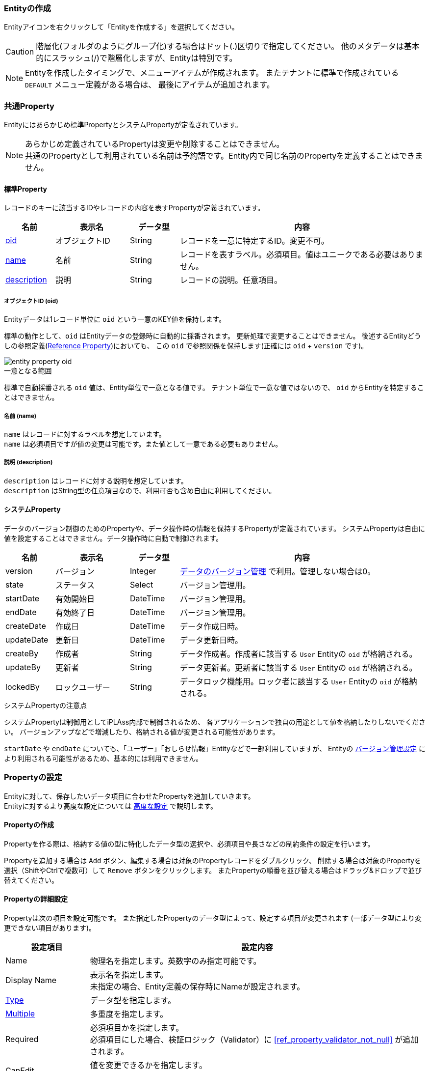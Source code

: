 === Entityの作成
Entityアイコンを右クリックして「Entityを作成する」を選択してください。

CAUTION: 階層化(フォルダのようにグループ化)する場合はドット(.)区切りで指定してください。
他のメタデータは基本的にスラッシュ(/)で階層化しますが、Entityは特別です。

NOTE: Entityを作成したタイミングで、メニューアイテムが作成されます。
またテナントに標準で作成されている `DEFAULT` メニュー定義がある場合は、
最後にアイテムが追加されます。

[[ref_entity_default_property]]
=== 共通Property
Entityにはあらかじめ標準PropertyとシステムPropertyが定義されています。

NOTE: あらかじめ定義されているPropertyは変更や削除することはできません。 +
共通のPropertyとして利用されている名前は予約語です。Entity内で同じ名前のPropertyを定義することはできません。

==== 標準Property
レコードのキーに該当するIDやレコードの内容を表すPropertyが定義されています。
[cols="2,3,2,10",options="header"]
|===
| 名前 | 表示名 | データ型 | 内容
| <<ref_property_oid,oid>> | オブジェクトID | String | レコードを一意に特定するID。変更不可。
| <<ref_property_name,name>> | 名前 | String | レコードを表すラベル。必須項目。値はユニークである必要はありません。
| <<ref_property_description,description>> | 説明 | String | レコードの説明。任意項目。
|===

[[ref_property_oid]]
===== オブジェクトID (oid)
Entityデータは1レコード単位に `oid` という一意のKEY値を保持します。

標準の動作として、`oid` はEntityデータの登録時に自動的に採番されます。
更新処理で変更することはできません。
後述するEntityどうしの参照定義(<<ref_property_reference,Reference Property>>)においても、
この `oid` で参照関係を保持します(正確には `oid` + `version` です)。

image::images/entity_property_oid.png[]

.一意となる範囲
標準で自動採番される `oid` 値は、Entity単位で一意となる値です。
テナント単位で一意な値ではないので、 `oid` からEntityを特定することはできません。

[[ref_property_name]]
===== 名前 (name)
`name` はレコードに対するラベルを想定しています。 +
`name` は必須項目ですが値の変更は可能です。また値として一意である必要もありません。

[[ref_property_description]]
===== 説明 (description)
`description` はレコードに対する説明を想定しています。 +
`description` はString型の任意項目なので、利用可否も含め自由に利用してください。

==== システムProperty
データのバージョン制御のためのPropertyや、データ操作時の情報を保持するPropertyが定義されています。
システムPropertyは自由に値を設定することはできません。データ操作時に自動で制御されます。
[cols="2,3,2,10",options="header"]
|===
| 名前 | 表示名 | データ型 | 内容
| version | バージョン | Integer | <<ref_entity_versioning>> で利用。管理しない場合は0。
| state | ステータス | Select | バージョン管理用。
| startDate | 有効開始日 | DateTime | バージョン管理用。
| endDate | 有効終了日 | DateTime | バージョン管理用。
| createDate | 作成日 | DateTime | データ作成日時。
| updateDate | 更新日 | DateTime | データ更新日時。
| createBy | 作成者 | String | データ作成者。作成者に該当する `User` Entityの `oid` が格納される。
| updateBy | 更新者 | String | データ更新者。更新者に該当する `User` Entityの `oid` が格納される。
| lockedBy | ロックユーザー | String | データロック機能用。ロック者に該当する `User` Entityの `oid` が格納される。
|===

.システムPropertyの注意点
システムPropertyは制御用としてiPLAss内部で制御されるため、
各アプリケーションで独自の用途として値を格納したりしないでください。
バージョンアップなどで増減したり、格納される値が変更される可能性があります。

`startDate` や `endDate` についても、「ユーザー」「おしらせ情報」Entityなどで一部利用していますが、
Entityの <<ref_entity_versioning,バージョン管理設定>> により利用される可能性があるため、基本的には利用できません。

=== Propertyの設定

Entityに対して、保存したいデータ項目に合わせたPropertyを追加していきます。 +
Entityに対するより高度な設定については <<ref_entity_advanced, 高度な設定>> で説明します。

[[ref_property_create]]
==== Propertyの作成
Propertyを作る際は、格納する値の型に特化したデータ型の選択や、必須項目や長さなどの制約条件の設定を行います。

Propertyを追加する場合は `Add` ボタン、編集する場合は対象のPropertyレコードをダブルクリック、
削除する場合は対象のPropertyを選択（ShiftやCtrlで複数可）して `Remove` ボタンをクリックします。
またPropertyの順番を並び替える場合はドラッグ&ドロップで並び替えてください。

==== Propertyの詳細設定
Propertyは次の項目を設定可能です。
また指定したPropertyのデータ型によって、設定する項目が変更されます
(一部データ型により変更できない項目があります)。

[cols="1,4", options="header"]
|===
| 設定項目 | 設定内容
| Name | 物理名を指定します。英数字のみ指定可能です。
| Display Name | 表示名を指定します。 +
未指定の場合、Entity定義の保存時にNameが設定されます。
| <<ref_property_type_list,Type>> | データ型を指定します。
| <<ref_property_multiple,Multiple>> | 多重度を指定します。
| Required | 必須項目かを指定します。 +
必須項目にした場合、検証ロジック（Validator）に  <<ref_property_validator_not_null>> が追加されます。
| CanEdit | 値を変更できるかを指定します。 +
Entityデータの更新時(update）の変更チェックや、汎用画面上での編集可否に利用されます。
| <<ref_property_index,Index Type>> | インデックスを指定します。
| [.eeonly]#<<ref_encrypt_mode, Encrypt Mode>># | 暗号化有無、および形式を指定します。
| <<ref_property_validator_list,Validator>> | 検証ロジックを指定します。
| <<ref_property_normalizer,Normalizer>> | 正規化ロジックを指定します。
|===

[[ref_property_type_list]]
===== データ型の指定
提供されているPropertyのデータ型です。基本的な型とiPLAssに特化した特殊な型があります。

[[ref_property_type_primitive]]
.基本型
[cols="3,6a,3",options="header"]
|===
| 型 | 説明 | Java型
| String | 文字列型です。 +
<<ref_property_string_length, 文字数に関する制約>>があります。 | String
| Boolean |真・偽を表す型です。| Boolean
| Integer |整数を表す数値型です。|<<ref_property_integer_javaclass,Long>>
| Float |小数を表す数値型です。| Double
| Decimal |正確な小数計算を扱う数値型です。 +
少数桁数と<<ref_property_decimal_roundmode,丸めモード>>が指定可能です。

CAUTION: MySQLで小数点第5位以下を使用する場合は、MySQLのシステム変数 `div_precision_increment` を設定してください。
DIV演算子を使用しない場合でも、iPLAss内部で桁数調整のため自動的にDIVをしているので `div_precision_increment` の設定が必要です。

| BigDecimal
| DateTime | 日付と時間を表す型です。| java.sql.Timestamp
| Date | 日付を表す型です。| java.sql.Date
| Time | 時間を表す型です。| java.sql.Time
|===

.特殊型(拡張型)
[cols="3,6,3",options="header"]
|===
| 型 | 説明 | Java型
|<<ref_property_select>> | 選択値として「値とラベル」のセットを定義することができる型です。| org.iplass.mtp.entity.SelectValue
| <<ref_property_autonumber>> | 自動採番値を扱う型です。| String
| <<ref_property_expression>> | 式を設定することができる型です。 | String
| <<ref_property_binary>> | バイナリデータを扱う型です。（BLOB型）| org.iplass.mtp.entity.BinaryReference
| <<ref_property_longtext>> | String型では入りきらない文字列を扱う型です。（BLOB型）| String
| <<ref_property_reference>> | 各エンティティを関連付ける事ができる型です。| org.iplass.mtp.entity.Entity
|===

Java型はCommandやUtilityClass、TemplateなどでEntityデータを扱う際のデータ型です。

それぞれのデータ型の詳細は、<<ref_property_type>> を参照してください。

[[ref_property_multiple]]
===== 多重度について
Entityには１つのPropertyに対して複数の値を保持することが可能となっています(配列イメージ)。

[cols="^1,2,4,8",options="header"]
|===
|oid|name|col1(multiple=5)|ref1(multiple=*)
|1|data1|[a,b,c,d,e]|[{oid=1,ver=0},{oid=2,ver=0},{oid=3,ver=0}]
|2|data2|[a,b,c]|[]
|3|data3|[]|[{oid=1,ver=0},{oid=2,ver=0}]
|===

* `Reference` 型については、無制限を表す「*」を指定できます。
* `Reference` 型以外のPropertyは数値のみ指定できます。

`Reference` 型以外で多数の多重度を持たせたい場合は、パフォーマンスを考慮して、
別Entityを定義して `Reference` 型で参照するようにするか、
独自の <<ref_entity_storagespace,Storage Space>> を利用することを検討してください。

==== Property変更時の注意点
Entity の Property 定義を変更する際は、次の点に注意してください。

===== Property追加・削除時
基本的にデータの更新・ロックは発生しません。 +
ただし、プロパティ追加に伴ってページの追加が必要になった場合は、データに対してレコードロックが掛ります。

===== Property更新時
* データ型を変更した場合（データの変換が可能な場合）
** データの値は引き継がれます。ただし、データに対してレコードロックが掛ります。
* データ型を変更した場合（データの変換が不可能な場合）
** データの値は引き継がれません。このため基本的にはデータに対してロックは掛りません。 +
ただし、新しいデータ型に合わせて新しくカラムが割り当てられるため、この結果としてページの追加が必要になった場合は、レコードロックが掛ります。
* Index定義を変更した場合
** データに対してレコードロックが掛ります。

.プロパティ型の変更によるデータの引き継ぎ
* 相互変換可能
+
[cols="1,2",options="header"]
|===
|プロパティ型
|補足

|DECIMAL ⇔ INTEGER ⇔ FLOAT
|桁数に応じての四捨五入等は発生

|DATE ⇔ DATETIME
|時間部分は00:00:00で補完

|TIME ⇔ DATETIME
|日付部分は1970-01-01で補完

|AUTONUMBER ⇔ STRING
|
|===
+
* 一方向のみ変換可能
+
[cols="1,2",options="header"]
|===
|プロパティ型
|補足

|* ⇒ STRING
|LONGTEXT,BINARY除くすべての型はSTRINGに変換可能

|STRING ⇒ LONGTEXT
|STRING型にて格納されている文字列のうち、DBのVARCHARカラムのバイト数-21バイト以上の文字は切り捨てされる。 +
Oracleの場合3979byte以上の文字は切り捨てされる

|BOOLEAN ⇒ SELECT
|SELECT型の値としては、false->0、true->1になる
|===


[[ref_entity_advanced]]
=== 高度な設定
Entityに対して提供されているその他の機能について説明します。

[cols="1,4", options="header"]
|===
| 設定項目 | 設定内容
| <<ref_entity_custom_prop, 共通Propertyの変更>> | `oid` 、 `name` Propertyをカスタマイズします。
| <<ref_entity_versioning,Versioning>> | Entityデータのバージョン管理方式を指定します。
| <<ref_entity_storagespace,Storage Space>> | Entityデータの格納先を指定します。
| <<ref_entity_auditlog,save audit log>> | EntityデータのCRUD操作に対するログを記録するかを指定します。
| <<ref_fulltext_search,crawl for full text search>> | 全文検索機能用のINDEXを作成するかを指定します。
| <<ref_entity_cache_query_result,cache query result>> | Entityの検索結果をキャッシュするかを指定します。
| <<ref_entity_mappingclass,Mapping Class>> | CommandなどでEntity操作を行う際に、Javaで実装されたEntityクラスを利用する場合に指定します。
| <<ref_entity_event_listener,EventListener>> | EntityのEventListenerを指定します。
| <<ref_entity_data_localization,Data Localization>> | Entityデータの国際化対応を指定します。
|===

[[ref_entity_custom_prop]]
==== 共通Propertyの変更
`oid` と `name` については他のPropertyを指定することで代用することができます。

===== oid Propertyの変更
外部システムからのデータ取り込みや、IDとしてユーザーにわかりやすい値にしたい場合など、
`oid` として利用するPropertyを変更することが可能です。

Admin Consoleで `oid` を指定する場合は、「OID」列で指定してください。

image::images/entity_property_oid_custom.png[]

.指定可能なProperty属性
以下の属性のPropertyのみ `oid` として指定することが可能です。

====
* 型が <<ref_property_type_primitive, 基本型>> または <<ref_property_autonumber, AutoNumber>> である
* 必須項目である
* 変更不可である
* 多重度が1である
====

.複合指定
複数のPropertyを指定することが可能です。
この場合、 `oid` に格納される値は、選択したPropertyを上から順番にハイフン「-」で
結合した値になります。

.登録済データに対する注意点
既に登録済みのEntityデータが存在する状態で `oid` Propertyを変更した場合、
登録済みのデータは自動的には変更されません。
このような場合は、Entityデータのエクスポート/インポートなどによりデータを手動で変更する必要があります。

===== name Propertyの変更
`oid` 同様、 `name` も対象とするPropertyを変更することが可能です。

Admin Consoleで変更する場合は、「Name」列で指定してください。

.指定可能なProperty属性
以下の属性のPropertyのみ `name` として指定することが可能です。

====
* 型が <<ref_property_type_primitive, 基本型>> 、 <<ref_property_autonumber, AutoNumber>> 、 <<ref_property_select, Select>> のいずれかである
* 必須項目である
* 多重度が1である
====

.複合指定
`oid` と異なり、複数のPropertyを指定することはできません。

.「name」を指定した場合の注意点
`name` を指定した場合には、以下の点について考慮する必要があります。

* 登録時の動作 +
`name` Propertyを独自に設定した場合、Entityデータの更新時に `name` に同じ値が設定されます( `name` Propertyがなくなるわけではありません)。
例えば、 `name` Propertyと、独自に指定したPropertyそれぞれに値を設定して更新した場合、`name` に設定された値は上書きされます。

* 汎用画面（GEM）のカスタマイズが必要 +
汎用画面では、標準で `name` と `description` Propertyが検索・詳細画面上に表示されます。
`name` Propertyを独自に設定した場合は、`name` を削除し独自Propertyを追加するなど、汎用画面のレイアウト調整が必要です。

.登録済データに対する注意点
既に登録済みのEntityデータが存在する状態で `name` Propertyを変更した場合、
登録済みのデータは自動的には変更されません。
例えば、必須ではない項目を必須に変更して `name` に指定した場合も、
登録済のデータは値が設定されていない可能性がある状態になってしまいます。このようなデータは最初の更新時にエラーになります。 +
この場合は、Entityデータのエクスポート/インポートなどにより登録済みデータを手動でメンテナンスする必要があります。

.nameを利用したくない場合
作成したいEntityに `name` に該当するPropertyがない場合は、 <<ref_property_autonumber, AutoNumber>> 型のPropertyを作成して、それを `name` として指定してください。

[[ref_entity_versioning]]
==== データのバージョン管理
Entityの1レコードに対して、複数のバージョンを保持することができます。
バージョン管理を利用することで、修正履歴を保持できたり、先日付データを事前に登録することが可能になります。
バージョン管理する場合、Entityに定義される共通プロパティ `version` 、 `state` 、  `startDate` 、 `endDate` が利用され、現在有効なバージョンが決定されます。

NOTE: `version` プロパティは排他制御のためのものではありません。排他制御は `updateDate` プロパティでチェックしています。

NOTE: EQLでバージョン管理されたEntityを検索する際、EQLの検索条件にバージョン管理項目を指定した場合、全てのバージョンのデータを検索対象とします。未指定の場合、現在有効なバージョンのデータのみを検索対象とします。

バージョン管理方式には以下の種類があります。

[cols="1,4",options="header"]
|===
| タイプ | 説明
| NONE | バージョンデータを保持しません。データに対する最新の状態のみ保持されます。
| NUMBER BASE | 共通Propertyの `version` を利用して、複数のバージョンデータを保持します。
| TIME BASE | 共通Propertyの `startDate` 、 `endDate` （有効期間）を利用して、複数のバージョンデータを保持します。
| SIMPLE TIME BASE | 共通Propertyの `startDate` 、 `endDate` （有効期間）を利用して、複数のバージョンデータを保持します。SIMPLE TIME BASEでは、複数バージョン間で有効期間が重なることは許可されません。
| STATE BASE | 共通Propertyの `state` を利用して、有効なバージョンを制御します。
|===

===== NUMBER BASE
共通Propertyの `version` を複数保持することが可能になります。
検索処理で有効なデータは `version` が最大、且つ `state` が `有効` のものになります。

.例
[cols="1,1,1,1,1,2,1",options="header"]
|===
| oid | version | state | startDate | endDate | name | 有効
| 1 | 0 | 有効 | - | - | sample1_v0 |
| 1 | 1 | 有効 | - | - | sample1_v1 | *
| 1 | 2 | 無効 | - | - | sample1_v2 |
|===

===== TIME BASE
共通Propertyの `startDate` 、 `endDate` （有効期間）を複数保持することが可能になります。
データを更新する際に有効期間を指定します。
検索処理で有効なデータは システム日時で有効期間に該当（startDate≦システム日時＜endDate）し、且つ `version` が最大、且つ `state` が `有効` のものになります。

.例１（システム日時が20021/03/29 12:00:00）
[cols="1,1,1,1,1,2,1",options="header"]
|===
| oid | version | state | startDate | endDate | name | 有効
| 1 | 0 | 有効 | 2018/04/01 00:00:00 | 2030/04/01 00:00:00 | sample1_v0 |
| 1 | 1 | 有効 | 2019/04/01 00:00:00 | 2021/04/01 00:00:00 | sample1_v1 | *
| 1 | 2 | 有効 | 2021/04/01 00:00:00 | 2022/04/01 00:00:00 | sample1_v2 |
| 1 | 3 | 無効 | 2019/04/01 00:00:00 | 2025/04/01 00:00:00 | sample1_v3 |
|===

.例２（システム日時が20021/04/01 00:00:00）
[cols="1,1,1,1,1,2,1",options="header"]
|===
| oid | version | state | startDate | endDate | name | 有効
| 1 | 0 | 有効 | 2018/04/01 00:00:00 | 2030/04/01 00:00:00 | sample1_v0 |
| 1 | 1 | 有効 | 2019/04/01 00:00:00 | 2021/04/01 00:00:00 | sample1_v1 |
| 1 | 2 | 有効 | 2021/04/01 00:00:00 | 2022/04/01 00:00:00 | sample1_v2 | *
| 1 | 3 | 無効 | 2019/04/01 00:00:00 | 2025/04/01 00:00:00 | sample1_v3 |
|===

データ登録時に有効期間が未指定の場合は、自動的に「システム日時」～「2099/12/31 00：00：00」が設定されます。
また `TIME BASE` の場合も `version` はカウントアップされます。
システム日時に対して有効なデータ期間が複数存在する場合は、 `version` が大きい、且つ `state` が `有効` なバージョンが有効なデータとなります。

===== SIMPLE TIME BASE
共通Propertyの `startDate` 、 `endDate` （有効期間）で有効なバージョンを制御します。SIMPLE TIME BASEは、TIME BASEとは異なり、複数バージョン間で有効期間が重なることは許可されません。
検索処理で有効なデータは システム日時で有効期間に該当（startDate≦システム日時＜endDate）し、且つ `state` が `有効` のものになります。

.例（システム日時が20021/03/29 12:00:00）
[cols="1,1,1,1,1,2,1",options="header"]
|===
| oid | version | state | startDate | endDate | name | 有効
| 1 | 0 | 有効 | 2018/04/01 00:00:00 | 2019/04/01 00:00:00 | sample1_v0 |
| 1 | 1 | 有効 | 2019/04/01 00:00:00 | 2021/04/01 00:00:00 | sample1_v1 | *
| 1 | 2 | 有効 | 2021/04/01 00:00:00 | 2022/04/01 00:00:00 | sample1_v2 |
| 1 | 3 | 無効 | 2023/04/01 00:00:00 | 2024/04/01 00:00:00 | sample1_v3 |
|===

データ登録時に有効期間が未指定の場合は、自動的に「システム日時」～「2099/12/31 00：00：00」が設定されます。
また `TIME BASE` の場合も `version` はカウントアップされます。
データ更新時、`state` が `有効` であり、且つ有効期間が重複するバージョンを登録しようとした場合はエラーとなり登録できません。

===== STATE BASE
共通Propertyの `state` を利用し、現在有効なバージョンを制御します。
`state` が有効なバージョンは最大でも１つとなります。
検索処理で有効なデータは `state` が `有効` のものになります。

.例
[cols="1,1,1,1,1,2,1",options="header"]
|===
| oid | version | state | startDate | endDate | name | 有効
| 1 | 0 | 無効 | - | - | sample1_v0 |
| 1 | 1 | 有効 | - | - | sample1_v1 | *
| 1 | 2 | 無効 | - | - | sample1_v2 |
|===

また `STATE BASE` の場合も `version` はカウントアップされます。
データ更新時、`state` が `有効` のバージョンを登録しようとした場合、他のバージョンの `state` の値は `無効` に変更されます。

.バージョンデータの更新方法
新しいバージョンのデータを作成する場合は、明示的に更新する必要があります。
普通に更新した場合は新しいバージョンデータは作成されず、対象バージョンのデータが更新されます。

汎用画面からデータを登録する場合は、詳細画面に `新しいバージョンとして更新` というボタンが表示されるので、
そこから更新を行います。

Commandなど独自で更新処理を実装する場合は `UpdateOption` で設定します。

[source,groovy]
----
import org.iplass.mtp.entity.EntityValidationException;
import org.iplass.mtp.entity.UpdateOption;
import org.iplass.mtp.entity.TargetVersion;

EntityManager em = ManagerLocator.manager(EntityManager.class);

try {
	//別バージョンで更新する場合、UpdateOptionに対して、
	//TargetVersion.NEWを指定すると新しいバージョンとして保存される
	//通常のupdate処理は「TargetVersion.CURRENT_VALID」（有効バージョン）
	UpdateOption option = new UpdateOption();
	option.setTargetVersion(TargetVersion.NEW);

	em.update(entity, option);
} catch (EntityValidationException e) {
}
----

.ReferencePropertyが参照するバージョン
Entity間の連携を定義するための<<ref_property_reference, Reference>>型のPropertyが参照する参照先のバージョンは、
ReferencePropertyで指定した「バージョン管理」設定によって決定されます。

.Unique Property の制約
バージョン管理を行う場合、 `Unique Index` が指定されたPropertyは変更不可になります。
Entity定義の保存時に、 `Unique Index` が指定されているPropertyは `canEdit = false` として保存されます。

[[ref_entity_storagespace]]
==== Storage Spaceの変更
全てのEntityのデータは、標準の設定ではバックエンドのRDB上で１つの物理テーブルに格納されます。

例えば、

====
* 一部のデータを暗号化したいため当該Entityを格納するテーブルのテーブルスペースを分けたい
* あるEntityは大量件数が想定されるため、他のデータとは物理的に別テーブルで管理し、他のEntityへのパフォーマンス面での悪影響を抑えたい
====

といった要件を実現すため、Entityデータを格納する領域をEntity単位で指定することが可能です。
この領域のことをiPLAssでは `Storage Space` と呼称します。

ただしこの機能を利用するには、通常意識しないバックエンドDB上に物理テーブルを作成し、service-configにStorageSpace定義が必要となります。

詳細は <<ref_storagespace, Storage Space>> を参照してください。

[[ref_entity_auditlog]]
==== [.eeonly]#データ操作ログの記録#
EntityデータのCRUD操作に対するログを記録することができます。

記録されたログは、汎用画面の操作ログSectionで表示することが可能です。
詳細は <<../genericentitymanager/entityview/index.adoc#auditlogsection, 操作ログセクション>>を参照してください。

また `AuditLogManager` を利用することでプログラム上で取得することが可能です。 +
詳細は `AuditLogManager` のJavaDocを参照してください。

[source,groovy]
----
/** 注意：以下はGroovy形式で書いています。 */

import org.iplass.mtp.ManagerLocator;
import org.iplass.mtp.entity.auditlog.AuditLog;
import org.iplass.mtp.entity.auditlog.AuditLogManager;
//import org.iplass.mtp.entity.auditlog.AuditLog.Action;

AuditLogManager alm = ManagerLocator.manager(AuditLogManager.class);

String entityName = "samples.Sample";
String oid = "00001";

//ログは件数が多くなることが想定されるため、limit(-1などは不可)、offsetの指定が必要です
int limit = 100;
int offset = 0;

//trueの場合、プロパティが検索条件に指定された場合でも、CREATEに対する操作ログを併せて取得します
boolean withCreateRecord = true;

//ログの取得(可変長引数のパラメータとしてプロパティ名を検索条件に追加できます)
List<AuditLog> auditLogs = alm.getAuditLog(entityName, oid, limit, offset, withCreateRecord, "SampleProperty001", "SampleProperty002");

println("audit log size =" + auditLogs.size());

auditLogs.each{auditLog ->
	println("log id =" + auditLog.getLogId())
	println("action =" + auditLog.getAction())　　　　　　//操作Action(AuditLog.Action)
	println("user id =" + auditLog.getUserId())        　 //操作ユーザー(oid)
	println("user name =" + auditLog.getUserName())    　 //操作ユーザー名
	println("property =" + auditLog.getPropertyName())    //プロパティ
	println("oldValue =" + auditLog.getOldValue())        //更新前の値
	println("newValue =" + auditLog.getNewValue())        //更新後の値

	//他の値はAuditLogのJavaDocを参照してください。
};

/* java形式
auditLogs.forEach(auditLog -> {
	System.out.println("log id =" + auditLog.getLogId());
	System.out.println("action =" + auditLog.getAction());
	・・・・・
});
*/
----

[[ref_entity_cache_query_result]]
==== Query結果のキャッシュ

検索時のQueryに対する検索結果をキャッシュすることが可能です。
実行されたQueryと同じ条件のQueryがキャッシュに存在すれば、実際の検索を実行せずにキャッシュの結果を返します。
キャッシュデータは、対象のEntityデータが１件でも更新されたタイミングでクリアされます。

[[ref_entity_mappingclass]]
==== Mapping Classの利用
Entityの検索処理として利用する `EntityManager` のload処理やQuery(EQL)を使ったsearchEntity処理の結果として、
標準では `Entity` インターフェースを実装した `GenericEntity` クラスが返ってきます。

[source]
----
org.iplass.mtp.entity.Entity
org.iplass.mtp.entity.GenericEntity
----

この `GenericEntity` クラスには共通Property項目に対するAccessorメソッドは提供されていますが、
各Entityで個別に追加したPropertyに対しては、
`getValue("プロパティ名")` 、 `setValue("プロパティ名", 値)`
としてデータを操作する必要があります。

そこで `Entity` インターフェースを実装したJavaクラスを作成し、各Entityのプロパティに対応したAccessorメソッドを定義できるようにするのが
このMapping Classです。Javaクラスの名前を指定した場合、loadやsearchEntity処理の結果として、指定したJavaクラスのインスタンスが返ります。

AdminConsoleの `Create Java Class` を実行することで、
保存されているEntity定義に対応するJavaクラス( `GenericEntity` の継承クラス)のコードを生成、ダウンロードできます。

NOTE: MappingするJavaクラスは、クラスパス上に配置する必要があります。

[[ref_entity_event_listener]]
==== EventListener
Entityに対する操作時に独自の処理を実行したい場合、操作イベントに対してListenerを設定することができます。
ListenerはJavaClassまたはGroovyScriptとして実装するか、SendNotificationとしてメールやSMS、WebHookなどで通知することができます。

===== Entityのイベント
イベントは `EntityManager` を経由したEntity操作時に発生します。
汎用画面でのEntity操作時にも、内部的に `EntityManager` を利用しているためイベントが発生します。

以下に `EntityManager` のメソッドとイベントの関連を示します。

[cols="2,2,1,5",options="header"]
|===
|EntityManager#method|イベント|戻り値|説明
|load|onLoad|void|ロード処理。
|searchEntity|onLoad|void|検索処理(Entity形式)。1件ごとに呼び出される
|validate|beforeValidate|void|検証処理。
|insert|beforeValidate +
beforeInsert +
afterInsert
|void +
boolean +
void|登録処理。
|update|beforeValidate +
beforeUpdate +
afterUpdate
|void +
boolean +
void|更新処理。
|delete|beforeDelete +
afterDelete +
afterPurge
|boolean +
void +
void|削除処理。`afterPurge` は、DeleteOptionの `purge=true` の場合のみ実行されます。
|purge|afterPurge|void|ごみ箱から、削除処理。
|restore|afterRestore|void|ごみ箱から、復活処理。
|===

NOTE: `search` 、 `updateAll` 、 `deleteAll` 時はイベントは発生しません。 +
 +
イベントの戻り値として `boolean` を返すものは、 `false` を返すと後続の処理を実行しません。 +
 +
`update` 、 `delete` 時など更新前のEntityが存在する状態で、各通知メソッドが呼び出される際の引き渡されるentityインスタンスは、
EntityManagerから各更新メソッド呼び出し時のEntityインスタンスがそのまま引き渡されたものです。
そのため、oid以外のプロパティ項目を保持していない場合もあることにご注意ください。


[[ref_entity_event_listener_java]]
===== Javaクラスによる実装
JavaクラスとしてEventListenerを実装する場合は、 `EntityEventListener` インターフェースを実装したクラスを作成します。

[source,java]
org.iplass.mtp.entity.EntityEventListener

.設定

[cols="1,4", options="header"]
|===
| 設定項目 | 設定内容
| class name | 実装したクラスを指定します。
| mapped by reference info is unnecessary for listener
| `update` 処理の場合に、beforeUpdateイベントに渡される更新前Entityをloadする際に被参照Propertyを対象にしないかを指定します(LoadOptionを制御)。
詳細は、<<ref_entity_event_context_before_update_entity>> を参照してください。
|===

.（例）EntityEventListenerを利用したEntityPropertyの更新
[source,java]
----
public class UserEntityEventListener implements EntityEventListener {

    /**
     * FIRST_NAME、LAST_NAMEからNameを設定する
     */
	@Override
	public void beforeValidate(Entity entity, EntityEventContext context) {
		String firstName = entity.getValue(User.FIRST_NAME);
		String lastName = entity.getValue(User.LAST_NAME);
		String name = firstName + lastName;
		entity.setName(name);   //ユーザー名をセットする
	}

    /**
     * 更新対象項目として名前が含まれていない場合、名前を追加する
     * （validate内で手動で変更しているので）
     */
	@Override
	public boolean beforeUpdate(Entity entity, EntityEventContext context) {
	    //コンテキストから更新Optionを取得
		UpdateOption uo = (UpdateOption) context.getAttribute(EntityEventContext.UPDATE_OPTION);

		//更新対象項目として名前が含まれていない場合
		if (!uo.getUpdateProperties().contains(Entity.NAME)) {
		    //コンテキストから変更前のEntityを取得
			Entity before = (Entity)context.getAttribute(EntityEventContext.BEFORE_UPDATE_ENTITY);

		    //名前の変更チェック
			if (!before.getName().equals(entity.getName())) {
				uo.getUpdateProperties().add(Entity.NAME);  //異なる場合は更新項目として追加する
			}
		}
		return true;
	}
}
----

引数で渡されるEntityEventContextについては、<<ref_entity_event_context>> を参照してください。

[[ref_entity_event_listener_script]]
===== Scriptによる実装
Script(GrovyScript)でEventListenerを実装する場合は、scriptとして2種類の定義方法があります。

* Javaと同様に、EntityEventListenerをimplementsしたクラスを記述。
* 対象のEventを指定し、実行されるScriptを記述。

.設定

[cols="1,4", options="header"]
|===
| 設定項目 | 設定内容
| script | 実行するScriptを指定します。Javaと同様の形式で記述する場合は、
<<ref_entity_event_listener_java>> を参照してください。
クラス形式を指定した場合は、選択されたEventは無視されます。
| events | 実行するイベントをしています。
複数指定した場合は、各イベントで同じスクリプトが実行されます。
| mapped by reference info is unnecessary for listener
| `update` 処理の場合に、beforeUpdateイベントに渡される更新前Entityをloadする際に被参照Propertyを対象にしないかを指定します(LoadOptionを制御)。
詳細は、<<ref_entity_event_context_before_update_entity>> を参照してください。
|===

.利用可能な変数
利用可能なバインド変数は以下のものです。

[cols="1,3",options="header"]
|===
| バインド変数 | 設定される値
| entity | 対象のEntityデータ。
| context | EntityEventContext
| event | 発生したイベント種別。
`org.iplass.mtp.entity.definition.listeners.EventType`
| user | ユーザー情報。
| date | システム日時。
|===

`event` には発生したイベントのタイプが設定されています。
Script形式の場合、１つのListenerで複数のEventに対する処理を実装できるので、Eventごとに処理を分けたい場合の判断として利用します。
このような場合、EventごとにそれぞれListener定義することもできます。

.（例）typeによる処理の制御方法
[source,groovy]
----
import org.iplass.mtp.entity.definition.listeners.EventType;

if (event == EventType.BEFORE_VALIDATE) {

	・・・・・

} else if (event == EventType.BEFORE_UPDATE) {

	・・・・・

	return true;
}
----

`boolean` の戻り値が必要なイベントに対して、戻り値を返していない場合は `true` として制御します。

[[ref_entity_event_context]]
===== EntityEventContext
更新系のイベントに対しては `EntityEventContext` という引数で、対象Entityに関する更新情報が渡されます。

[source,java]
----
org.iplass.mtp.entity.EntityEventContext
----

EntityEventContextには以下の情報が格納されています。

[cols="1,1,2",options="header"]
|===
| KEY | 対象Event | 値
| VALIDATE_PROPERTIES | beforeValidate
a| バリデーション対象のProperty名のList（List<String>）。

* validate時は引数で渡された `validatePropertyList`
* insert時は `null`
* update時はUpdateOptionの `updateProperties`
| UPDATE_OPTION | update時 | updateの引数で渡されたUpdateOption。
| BEFORE_UPDATE_ENTITY | beforeUpdate | 更新前のEntity(load)
| DELETE_OPTION | delete時 | deleteの引数で渡されたDeleteOption
|===

KEYはEntityEventContextの変数名として定義されています。

.イベント間での値の受け渡し方法
EntityEventContextはMap形式で値を保持することができるので、
イベント間で独自の値も受け渡すことができます。 +
`EntityEventContext#getAttribute(KEY)` 、 `EntityEventContext#setAttribute(KEY, value)`
で値を取得、設定してください。

EntityEventContextはEntityManagerのメソッド呼び出しの単位でインスタンスが生成されます。
Entityに対して複数イベントを登録している場合は、複数イベント間で共有されます。
ただし `update` 時に発生する `beforeValidate` イベントは、
`beforeValidate` 内のみで共有されます(後続の `beforeUpdate` 以降は別インスタンス)。

.（例）update時のListener呼び出しイメージ
[source,java]
----
EntityManager#update(・・・・・)

	////beforeValidateイベント実行
	EntityEventContext eeContext = new EntityEventContext();
	for (EntityEventListener listener: listeners) {
		listener.beforeValidate(entity, eeContext);
	}

	//validate処理実行

	//handleBeforeUpdateイベント実行
	//検証時のEntityEventContextは引き継がない
	EntityEventContext eeContext2 = new EntityEventContext();
	for (EntityEventListener listener: listeners) {
		if (!listener.handleBeforeUpdate(entity, eeContext2)) {
			return;
		}
	}

	//実際のupdate処理実行

	//handleAfterUpdateイベント実行
	for (EntityEventListener listener: listeners) {
		listener.handleAfterUpdate(entity, eeContext2);
	}
----

[[ref_entity_event_context_before_update_entity]]
.update時の更新前Entityについて
update処理時にはEntityEventContextに更新前のEntity情報がloadされてセットされます。
このload時に被参照Propertyを取得しないかを設定します。

`true` の場合、更新前Entityのload処理で被参照Propertyを除外します。
(load時のLoadOptionを `withMappedByReference=false` にして処理します)

被参照Propertyは更新対象のPropertyではないため、Listener内部の処理で参照する必要がないのであれば、除外することで処理を高速化できます。

===== beforeValidateを使ったバリデーションエラーの発生のさせ方

* 例外にしたい場合は基本的にはApplicaitonExceptionをスロー +
`ApplicaitonException` をスローした場合、`ApplicaitonException` の引数に設定した例外メッセージがエラーメッセージとしてGEMやMDCの画面上に表示されます。 +
以下は、`ApplicaitonException` をスローさせる場合のサンプルコードです。

.ApplicationException
[source,java]
----
@Override
public void beforeValidate(Entity entity, EntityEventContext context) {

	// ここになんらかのチェック処理を設定

	// チェック処理の結果、例外として処理する場合
	throw new ApplicationException("画面に表示するエラーメッセージ");
}
----

`ApplicaitonException` の引数で指定したメッセージが画面上部に表示されます。

GEM画面のエラーメッセージ表示例

image::images/application_exception_sample_gem.png[]

MDC画面のエラーメッセージ表示例

image::images/application_exception_sample_mdc.png[]


* 項目ごとにエラーメッセージを画面表示させたい場合はEntityValidationExceptionをスロー +
`EntityValidationException` をスローした場合、 第2引数に設定した項目ごとのエラーメッセージのリストがGEMやMDCの画面上に表示されます。
第2引数にはValidateError型のリストに画面に表示するエラーメッセージを項目ごとに設定します。 +
以下は、`EntityValidationException` をスローさせる場合のサンプルコードです。

.EntityValidationException
[source,java]
----
@Override
public void beforeValidate(Entity entity, EntityEventContext context) {

	// ここになんらかのチェック処理を設定

	// ValidateError型のリストを作成してエラーメッセージを設定
	List<ValidateError> validateResults = new ArrayList<ValidateError>();
	ValidateError errorMsg = new ValidateError();

	errorMsg.addErrorMessage("画面に表示する項目単位のエラーメッセージ");
	errorMsg.setPropertyName("hogehoge");  // エラーメッセージを表示する項目を設定
	validateResults.add(errorMsg);

	// チェック処理の結果、例外として処理する場合
	throw new EntityValidationException("例外メッセージ", validateResults);
}
----

iPLAssで定義済みのバリデーションエラーのメッセージが画面上部に表示されます。
`EntityValidationException` の引数で指定したエラーメッセージが項目ごとに表示されます。

GEM画面のエラーメッセージ表示例

image::images/entity_validation_exception_sample_gem.png[]

MDC画面のエラーメッセージ表示例

image::images/entity_validation_exception_sample_mdc.png[]

[[ref_entity_event_listener_sendnotification]]
===== SendNotificationでの通知
SendNotificationを利用することでEntityに対する操作時にMail/SMS/Push/Webhook通知の送信ができます。

.設定

[cols="1,4", options="header"]
|===
| 設定項目 | 設定内容
| Notification type a| 送信する通知のタイプです。必須項目。

* `Mail` : メール通知
* `SMS` : SMS通知
* `PushNotification` : Push通知
* `Webhook` : Webhook通知
| Template | 通知のテンプレート定義。必須項目。
|ResultHandlerImplClassName a|
（Webhookを選択した場合） +
Webhookのレスポンスを処理したい場合は、Javaクラスを用意し、ここに指定してください。 +
未指定の場合、標準の動作としてレスポンス情報をDEBUGレベルでログに出力します。レスポンスのステータスが200番台でない場合は、例外をスローします。

* 実装するJavaクラスは、``org.iplass.mtp.webhook.WebhookResponseHandler``を継承する必要があります。詳細はJavaDocを参照してください。

|Synchronous|（Webhookを選択した場合） +
Webhookを同期処理とするか、非同期処理とするかを設定します。デフォルトでは非同期（チェックしない）です。

|SendTogether| （Push NotificationかMailを選択した場合） +
設定した宛先全てで一括送信するのか、一個づつ送信するのかを設定できます。

| Destination a| 通知先を指定。選択した``Notification type``に合わせ、通知先を設定してください。いずれの場合もGroovyTemplate形式で記述可能です。

* `Mail` : メールアドレス
* `SMS` : 電話暗号
* `PushNotification` : プッシュ通知サービスが要求する宛先情報。標準では Firebase Cloud Messaging（FCM） サービスを利用した機能を提供しています。
FCM を利用する場合、通知先（登録トークン、トピック、もしくはメッセージのターゲットを決定する条件の論理先）を指定します。 +
+
FCM HTTP v1 API を利用する場合、通知先を識別する接頭辞が必要となります。接頭辞に続けて通知先を設定してください（登録トークンの設定例： `token:EgRo3fVLeKw6qPlo-X_Z1R:APA91bGkZ5..._gp0w`）。接頭辞の詳細は <<../notification/index.adoc#ref_table_pushnotification_target_prefix,FCM HTTP v1 API 利用時の通知先種別を識別する接頭辞>> を参照してください。 +
FCM の通知先の詳細は、link:https://firebase.google.com/docs/reference/fcm/rest/v1/projects.messages/send[FCM HTTP v1 API ドキュメント^] 、もしくは link:https://firebase.google.com/docs/cloud-messaging/http-server-ref#-http-json[FCM Legacy API ドキュメント^] を参照してください。 +
プッシュ通知サービスの Service-Config 設定は <<../../serviceconfig/index.adoc#PushNotificationService,PushNotificationService>> を参照してください。

* `Webhook` : WebhookEndpoint名

| Notification condition | 送信する場合の条件スクリプト 。`boolean` の戻り値が必要です。未設定の場合、必ず通知を送信します。
| events a| 実行するイベントをしています。
複数指定した場合は、各イベントで同じスクリプトが実行されます。

* トランザクションが存在する場合、コミットされた時点で通知を送信します。
* トランザクションが存在ない場合、即時に通知を送信します。
| mapped by reference info is unnecessary for listener
| `update` 処理の場合に、beforeUpdateイベントに渡される更新前Entityをloadする際に被参照Propertyを対象にしないかを指定します(LoadOptionを制御)。
詳細は、<<ref_entity_event_context_before_update_entity>> を参照してください。
|===

.条件スクリプトで利用可能な変数
利用可能なバインド変数は以下のものです。

[cols="1,3",options="header"]
|===
| バインド変数 | 設定される値
| entity | 対象のEntityデータ。
| context | <<ref_entity_event_context>>を参照してください。
| event | 発生したイベント種別。
`org.iplass.mtp.entity.definition.listeners.EventType`
| user | ユーザー情報。
| date | システム日時。
|===

・通知のテンプレート定義で利用可能な変数
[cols="1,3",options="header"]
|===
| バインド変数 | 設定される値
| tenant | テナント情報。
| entity | 対象のEntityデータ。
| context | <<ref_entity_event_context>>を参照してください。
| event | 発生したイベント種別。
`org.iplass.mtp.entity.definition.listeners.EventType`
| user | ユーザー情報。
| date | システム日時。
|===

[[ref_entity_data_localization]]
==== データの多言語化
Entityデータ自体に対する多言語設定が行えます。多言語設定は `Data Localization` で指定します。 +
詳細については、 <<../i18n/index.adoc#data_localize, データの多言語化>>を参照してください。


=== 標準提供のEntity

標準で提供されるEntityについて説明します。

NOTE: 標準で提供される一部のEntityにはEventListenerが組み込まれているため、
それらのEntityデータのインポート時には、Listener処理の実行有無に注意が必要となります。


[cols="2,1,4,8a",options="header"]
|===
| Entity名 | EE Only | 説明 | EventListenerの処理概要
| mtp.Information +
（お知らせ情報） | - | ニュースなどのコンテンツの情報が格納されます。 | 有効終了日が未設定の場合に、「2099/12/31」を設定します。
| mtp.auth.ActionPermission +
（Action権限） | - | Actionに対する権限の情報が格納されます。 | 権限情報は処理高速化のためにAPサーバにキャッシュされます。EventListenerの処理ではそのキャッシュの生成・破棄に関する処理が実装されています。
| mtp.auth.EntityPermission +
（Entity権限） | - | Entityに対する権限の情報が格納されます。 | 権限情報は処理高速化のためにAPサーバにキャッシュされます。EventListenerの処理ではそのキャッシュの生成・破棄に関する処理が実装されています。
| mtp.auth.WebApiPermission +
（WebApi権限） | - | WebApiに対する権限の情報が格納されます。 | 権限情報は処理高速化のためにAPサーバにキャッシュされます。EventListenerの処理ではそのキャッシュの生成・破棄に関する処理が実装されています。
| mtp.auth.CubePermission +
（Cube権限） | 〇 | Cubeに対する権限の情報が格納されます。 | 権限情報は処理高速化のためにAPサーバにキャッシュされます。EventListenerの処理ではそのキャッシュの生成・破棄に関する処理が実装されています。
| mtp.auth.WorkflowPermission +
（Workflow権限） | 〇 | Workflowに対する権限の情報が格納されます。 | 権限情報は処理高速化のためにAPサーバにキャッシュされます。EventListenerの処理ではそのキャッシュの生成・破棄に関する処理が実装されています。
| mtp.auth.UserTaskPermission +
（UserTask権限） | 〇 | UserTaskに対する権限の情報が格納されます。 | 権限情報は処理高速化のためにAPサーバにキャッシュされます。EventListenerの処理ではそのキャッシュの生成・破棄に関する処理が実装されています。
| mtp.auth.Role +
（ロール） | - | ロールに付与された各権限やロール割り当て条件の参照情報などを含みます。 | 権限情報は処理高速化のためにAPサーバにキャッシュされます。EventListenerの処理ではそのキャッシュの生成・破棄に関する処理が実装されています。
| mtp.auth.RoleCondition +
（ロール条件） | - | ロールに適用する条件の情報が格納されます。 | 権限情報は処理高速化のためにAPサーバにキャッシュされます。EventListenerの処理ではそのキャッシュの生成・破棄に関する処理が実装されています。
| mtp.auth.Group +
（グループ情報） | - | ユーザーに設定可能なグループの情報が格納されます。親グループが指定でき、階層で表現することが可能です。 | グループ情報は処理高速化のためにAPサーバにキャッシュされます。EventListenerの処理ではそのキャッシュの生成・破棄に関する処理が実装されています。
| mtp.auth.Rank +
（ランク情報） | - | ユーザーに設定可能なランク（会員種別など）の情報が格納されます。 | -
| mtp.auth.User +
（ユーザー情報） | - | ユーザーの情報が格納されます。姓や名などのユーザー属性に関する項目とアカウントポリシーなどの認証に関する項目を含みます。 | * ユーザーの認証に関する情報を保持する `t_account` テーブルとの連携を行います
* ユーザー情報の登録・変更・削除時のバリデーションチェック（重複チェック、パスワード指定の場合のパスワードパターンチェック、管理者権限チェックなど）を行っています
* ユーザー情報の登録・変更・削除時にユーザーに対して設定された認証ポリシーの通知処理（ユーザー登録時のメールによる仮パスワード通知など）を実行します
| mtp.maintenance.MetaDataTag +
（メタデータTag） | - | MetaDataExplorerを使用してインポートする際にローカルメタデータのTagの情報が一時的に格納されます。 | -
| mtp.maintenance.Package +
（パッケージ） | - | Packaging機能で設定したPackageの情報が格納されます。 | -
| mtp.auth.oidc.OpenIdProviderAccount +
（OpenIDプロバイダでのアカウント） | - | OpenIDプロバイダのアカウントの情報が格納されます。アカウントに紐づくiPLAssのユーザー情報を含みます。 | * 重複登録を防止するためにユニークキーを作成してEntityに設定しています。 +
* アカウントに紐づくiPLAssのユーザー情報のoidをEntityに設定しています。
| mtp.auth.UserImpersonationPermission +
（ユーザー偽装権限） | 〇 | 代理ログイン機能で使用されます。権限を与えるユーザーと成り代わり可能なユーザーがセットで格納されます。 | -
| mtp.listing.SavedList +
（保存リスト） | 〇 | 汎用検索や定型集計・簡易BIの検索条件やローデータが保存リストとして格納されます。 | -
| mtp.listing.SavedListFolder +
（保存リストのフォルダ） | 〇 | 保存リストで設定したフォルダの情報が格納されます。 | -
| mtp.scheduling.ScheduledTask +
（スケジュールタスク） | 〇 | スケジューラ機能で使用されるスケジュールタスクの情報が格納されます。実行日時や実行結果などが含まれます。 | * 実行フラグがONの場合、スケジュールタスクを開始しています。 +
* 初回起動日時が変更された場合、スケジュールタスクを再設定しています。
| mtp.scheduling.ScheduledTaskHistory +
（スケジュールタスク履歴） | 〇 | スケジューラ機能で使用されるスケジュールタスクの履歴情報が格納されます。ScheduledTask定義で `History Logging` がONの場合にスケジュールタスクの実行履歴を保持します。 | -
| mtp.workflow.Assignment +
（割当） | 〇 | ユーザータスクのユーザーへの割当情報が格納されます。 | * ワークフローの委譲が行われている場合、委譲可能かをチェックしています。 +
* 操作対象のユーザータスクをロックして、割当されたユーザータスクをEntityに設定しています。
| mtp.workflow.UserTask +
（ユーザータスク） | 〇 | ユーザータスクの情報が格納されます。 | * タスクのキーを生成して、Entityに設定しています。 +
* ユーザータスクのステータスが完了に更新された場合、後続のFlowの実行条件が判断されます。
| mtp.workflow.UserTaskQueue +
（ユーザータスクキュー） | 〇 | ユーザータスクの割当ルールに `ToQueue` が選択された場合に使用されるユーザータスクのキュー情報が格納されます。 | -
| mtp.workflow.Workflow +
（ワークフロー） | 〇 | 現在のワークフローの状態が格納されます。 | -
| mtp.workflow.ProcessHistory +
（ワークフロー処理履歴） | 〇 | ワークフローのNodeの `historyLogging` がtrueの場合に当該Nodeの実行結果が履歴として格納されます。 | -
| mtp.workflow.WorkflowTarget +
（ワークフロー対象） | 〇 | ワークフロー対象の情報が格納されます。 | -
| wam.auth.IdProviderAccount +
（IDプロバイダでのアカウント） | 〇 | IDプロバイダにおいて認証されたアカウント情報が格納されます。 | * 重複登録を防止するためにユニークキーを作成してEntityに設定しています。
| wam.auth.UserSignUp +
（UserSignUp） | 〇 | ユーザーの新規登録依頼内容が一時的に格納されます。
アクティベーション処理が完了した際に、iPLAssのユーザー情報に反映されます。 | -
| wam.auth.VerificationRequest +
（検証要求） | 〇 | メール、SMSなどでユーザーの本人確認(アクティベーション)をする際に検証情報が格納されます。 | -
| wam.siteauth.CodeToken +
（Code and Token） | 〇 | WAMプラグインモジュールを経由した認証フローで使用される認可コードが一時的に格納されます。 | -
|===
